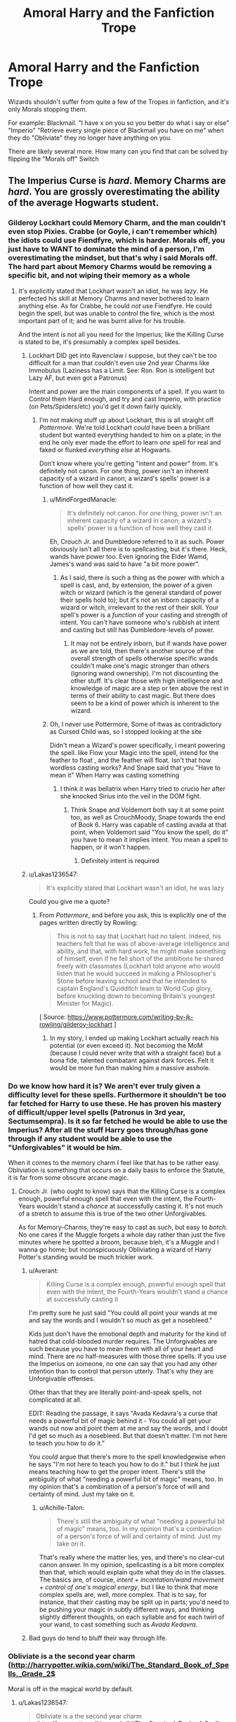 #+TITLE: Amoral Harry and the Fanfiction Trope

* Amoral Harry and the Fanfiction Trope
:PROPERTIES:
:Author: LittenInAScarf
:Score: 12
:DateUnix: 1528478141.0
:DateShort: 2018-Jun-08
:FlairText: Discussion
:END:
Wizards shouldn't suffer from quite a few of the Tropes in fanfiction, and it's only Morals stopping them.

For example: Blackmail. "I have x on you so you better do what i say or else" "Imperio" "Retrieve every single piece of Blackmail you have on me" when they do "Obliviate" they no longer have anything on you.

There are likely several more. How many can you find that can be solved by flipping the "Morals off" Switch


** The Imperius Curse is /hard/. Memory Charms are /hard/. You are grossly overestimating the ability of the average Hogwarts student.
:PROPERTIES:
:Author: Achille-Talon
:Score: 32
:DateUnix: 1528479434.0
:DateShort: 2018-Jun-08
:END:

*** Gilderoy Lockhart could Memory Charm, and the man couldn't even stop Pixies. Crabbe (or Goyle, i can't remember which) the idiots could use Fiendfyre, which is harder. Morals off, you just have to WANT to dominate the mind of a person, I'm overestimating the mindset, but that's why i said Morals off. The hard part about Memory Charms would be removing a specific bit, and not wiping their memory as a whole
:PROPERTIES:
:Author: LittenInAScarf
:Score: 9
:DateUnix: 1528479592.0
:DateShort: 2018-Jun-08
:END:

**** It's explicitly stated that Lockhart wasn't an idiot, he was /lazy/. He perfected his skill at Memory Charms and never bothered to learn anything else. As for Crabbe, he could /not/ use Fiendfyre. He could begin the spell, but was unable to control the fire, which is the most important part of it; and he was burnt alive for his trouble.

And the intent is not all you need for the Imperius; like the Killing Curse is stated to be, it's presumably a complex spell besides.
:PROPERTIES:
:Author: Achille-Talon
:Score: 42
:DateUnix: 1528479804.0
:DateShort: 2018-Jun-08
:END:

***** Lockhart DID get into Ravenclaw i suppose, but they can't be too difficult for a man that couldn't even use 2nd year Charms like Immobulus (Laziness has a Limit. See: Ron. Ron is intelligent but Lazy AF, but even got a Patronus)

Intent and power are the main components of a spell. If you want to Control them Hard enough, and try and cast Imperio, with practice (on Pets/Spiders/etc) you'd get it down fairly quickly.
:PROPERTIES:
:Author: LittenInAScarf
:Score: 4
:DateUnix: 1528480098.0
:DateShort: 2018-Jun-08
:END:

****** I'm not making stuff up about Lockhart, this is all straight off /Pottermore/. We're told Lockhart /could/ have been a brilliant student but wanted everything handed to him on a plate; in the end he only ever made the effort to learn /one/ spell for real and faked or flunked /everything else/ at Hogwarts.

Don't know where you're getting "intent and power" from. It's definitely not canon. For one thing, power isn't an inherent capacity of a wizard in canon; a wizard's spells' power is a function of how well they cast it.
:PROPERTIES:
:Author: Achille-Talon
:Score: 16
:DateUnix: 1528480629.0
:DateShort: 2018-Jun-08
:END:

******* u/MindForgedManacle:
#+begin_quote
  It's definitely not canon. For one thing, power isn't an inherent capacity of a wizard in canon; a wizard's spells' power is a function of how well they cast it.
#+end_quote

Eh, Crouch Jr. and Dumbledore referred to it as such. Power obviously isn't all there is to spellcasting, but it's there. Heck, wands have power too. Even ignoring the Elder Wamd, James's wand was said to have "a bit more power".
:PROPERTIES:
:Author: MindForgedManacle
:Score: 2
:DateUnix: 1528516092.0
:DateShort: 2018-Jun-09
:END:

******** As I said, there is such a thing as the power with which a spell is cast, and, by extension, the power of a given witch or wizard (which is the general standard of power their spells hold to); but it's not an inborn capacity of a wizard or witch, irrelevant to the rest of their skill. Your spell's power is a /function/ of your casting and strength of intent. You can't have someone who's rubbish at intent and casting but still has Dumbledore-levels of power.
:PROPERTIES:
:Author: Achille-Talon
:Score: 3
:DateUnix: 1528537262.0
:DateShort: 2018-Jun-09
:END:

********* It may not be entirely inborn, but if wands have power as we are told, then there's another source of the overall strength of spells otherwise specific wands couldn't make one's magic stronger than others (ignoring wand ownership). I'm not discounting the other stuff. It's clear those with high intelligence and knowledge of magic are a step or ten above the rest in terms of their ability to cast magic. But there does seem to be a kind of power which is inherent to the wizard.
:PROPERTIES:
:Author: MindForgedManacle
:Score: 1
:DateUnix: 1528557468.0
:DateShort: 2018-Jun-09
:END:


******* Oh, I never use Pottermore, Some of itwas as contradictory as Cursed Child was, so I stopped looking at the site

Didn't mean a Wizard's power specifically, i meant powering the spell. like Flow your Magic into the spell, intend for the feather to float , and the feather will float. Isn't that how wordless casting works? And Snape said that you "Have to mean it" When Harry was casting something
:PROPERTIES:
:Author: LittenInAScarf
:Score: 5
:DateUnix: 1528480778.0
:DateShort: 2018-Jun-08
:END:

******** I think it was bellatrix when Harry tried to crucio her after she knocked Sirius into the veil in the DOM fight.
:PROPERTIES:
:Author: slytherinmechanic
:Score: 6
:DateUnix: 1528482506.0
:DateShort: 2018-Jun-08
:END:

********* Think Snape and Voldemort both say it at some point too, as well as CrouchMoody, Snape towards the end of Book 6. Harry was capable of casting avada at that point, when Voldemort said "You know the spell, do it" you have to mean it implies intent. You mean a spell to happen, or it won't happen.
:PROPERTIES:
:Author: LittenInAScarf
:Score: 2
:DateUnix: 1528483670.0
:DateShort: 2018-Jun-08
:END:

********** Definitely intent is required
:PROPERTIES:
:Author: slytherinmechanic
:Score: 1
:DateUnix: 1528518377.0
:DateShort: 2018-Jun-09
:END:


***** u/Lakas1236547:
#+begin_quote
  It's explicitly stated that Lockhart wasn't an idiot, he was lazy
#+end_quote

Could you give me a quote?
:PROPERTIES:
:Author: Lakas1236547
:Score: 1
:DateUnix: 1528483444.0
:DateShort: 2018-Jun-08
:END:

****** From /Pottermore/, and before you ask, this is explicitly one of the pages written directly by Rowling:

#+begin_quote
  This is not to say that Lockhart had no talent. Indeed, his teachers felt that he was of above-average intelligence and ability, and that, with hard work, he might make something of himself, even if he fell short of the ambitions he shared freely with classmates (Lockhart told anyone who would listen that he would succeed in making a Philosopher's Stone before leaving school and that he intended to captain England's Quidditch team to World Cup glory, before knuckling down to becoming Britain's youngest Minister for Magic).
#+end_quote

[ Source: [[https://www.pottermore.com/writing-by-jk-rowling/gilderoy-lockhart]] ]
:PROPERTIES:
:Author: Achille-Talon
:Score: 17
:DateUnix: 1528484310.0
:DateShort: 2018-Jun-08
:END:

******* In my story, I ended up making Lockhart actually reach his potential (or even exceed it). Not becoming the MoM (because I could never write that with a straight face) but a bona fide, talented combatant against dark forces. Felt it would be more fun than making him a massive asshole.
:PROPERTIES:
:Author: MindForgedManacle
:Score: 1
:DateUnix: 1528516281.0
:DateShort: 2018-Jun-09
:END:


*** Do we know how hard it is? We aren't ever truly given a difficulty level for these spells. Furthermore it shouldn't be too far fetched for Harry to use these. He has proven his mastery of difficult/upper level spells (Patronus in 3rd year, *Sectumsempra*). Is it so far fetched he would be able to use the Imperius? After all the stuff Harry goes through/has gone through if any student would be able to use the "Unforgivables" it would be him.

When it comes to the memory charm I feel like that has to be rather easy. Obliviation is something that occurs on a daily basis to enforce the Statute, it is far from some obscure arcane magic.
:PROPERTIES:
:Author: moomoogoat
:Score: 2
:DateUnix: 1528488556.0
:DateShort: 2018-Jun-09
:END:

**** Crouch Jr. (who ought to know) says that the Killing Curse is a complex enough, powerful enough spell that even with the intent, the Fourth-Years wouldn't stand a /chance/ at successfully casting it. It's not much of a stretch to assume this is true of the two other Unforgivables.

As for Memory-Charms, they're easy to cast as such, but easy to /botch/. No one cares if the Muggle forgets a whole day rather than just the five minutes where he spotted a broom, because bleh, it's a Muggle and I wanna go home; but inconspicuously Obliviating a wizard of Harry Potter's standing would be much trickier work.
:PROPERTIES:
:Author: Achille-Talon
:Score: 8
:DateUnix: 1528492428.0
:DateShort: 2018-Jun-09
:END:

***** u/Averant:
#+begin_quote
  Killing Curse is a complex enough, powerful enough spell that even with the intent, the Fourth-Years wouldn't stand a chance at successfully casting it
#+end_quote

I'm pretty sure he just said "You could all point your wands at me and say the words and I wouldn't so much as get a nosebleed."

Kids just don't have the emotional depth and maturity for the kind of hatred that cold-blooded murder requires. The Unforgivables are such because you have to mean them with all of your heart and mind. There are no half-measures with those three spells. If you use the Imperius on someone, no one can say that you had any other intention than to control that person utterly. That's why they are Unforgivable offenses.

Other than that they are literally point-and-speak spells, not complicated at all.

EDIT: Reading the passage, it says "Avada Kedavra's a curse that needs a powerful bit of magic behind it - You could all get your wands out now and point them at me and say the words, and I doubt I'd get so much as a nosebleed. But that doesn't matter. I'm not here to teach you how to do it."

You /could/ argue that there's more to the spell knowledgewise when he says "I'm not here to teach you how to do it." but I think he just means teaching how to get the proper intent. There's still the ambiguity of what "needing a powerful bit of magic" means, too. In my opinion that's a combination of a person's force of will and certainty of mind. Just my take on it.
:PROPERTIES:
:Author: Averant
:Score: 6
:DateUnix: 1528493770.0
:DateShort: 2018-Jun-09
:END:

****** u/Achille-Talon:
#+begin_quote
  There's still the ambiguity of what "needing a powerful bit of magic" means, too. In my opinion that's a combination of a person's force of will and certainty of mind. Just my take on it.
#+end_quote

That's really where the matter lies, yes, and there's no clear-cut canon answer. In my opinion, spellcasting is a bit more complex than that, which would explain quite what they /do/ in the classes. The basics are, of course, /intent + incantation/wand movement + control of one's magical energy/, but I like to think that more complex spells are, well, more complex. That is to say, for instance, that their casting may be split up in parts; you'd need to be pushing your magic in subtly different ways, and thinking slightly different thoughts, on each syllable and for each twirl of your wand, to cast something such as /Avada Kedavra/.
:PROPERTIES:
:Author: Achille-Talon
:Score: 3
:DateUnix: 1528494689.0
:DateShort: 2018-Jun-09
:END:


***** Bad guys do tend to bluff their way through life.
:PROPERTIES:
:Author: will1707
:Score: 1
:DateUnix: 1528543909.0
:DateShort: 2018-Jun-09
:END:


*** Obliviate is a the second year charm ([[http://harrypotter.wikia.com/wiki/The_Standard_Book_of_Spells,_Grade_2$]]

Moral is off in the magical world by default.
:PROPERTIES:
:Author: DrunkBystander
:Score: 1
:DateUnix: 1528481956.0
:DateShort: 2018-Jun-08
:END:

**** u/Lakas1236547:
#+begin_quote
  Obliviate is a the second year charm ([[http://harrypotter.wikia.com/wiki/The_Standard_Book_of_Spells,_Grade_2$]]
#+end_quote

Wiki is a horrible source of info. They take literally everything as canon.
:PROPERTIES:
:Author: Lakas1236547
:Score: 10
:DateUnix: 1528483626.0
:DateShort: 2018-Jun-08
:END:

***** The Wiki isn't horrible per se (it's generally fine, despite what many say), it's just that the Standard Book of Spells is of dubious canonicity. It, after all, describes the Disarming Charm as this:

#+begin_quote
  Reflects an opponent's spell back at them.
#+end_quote

-_-
:PROPERTIES:
:Author: MindForgedManacle
:Score: 2
:DateUnix: 1528516395.0
:DateShort: 2018-Jun-09
:END:

****** u/Lakas1236547:
#+begin_quote
  after all, describes the Disarming Charm as this:

  Reflects an opponent's spell back at them.

  -_-
#+end_quote

I had a huge thread made here to discuss it.

[[https://www.reddit.com/r/HPfanfiction/comments/6l9m75/whats_the_deal_with_the_disarming_charm/][Here you go!]]
:PROPERTIES:
:Author: Lakas1236547
:Score: 1
:DateUnix: 1528531274.0
:DateShort: 2018-Jun-09
:END:


** u/Hellstrike:
#+begin_quote
  "I have x on you so you better do what i say or else" "Imperio" "Retrieve every single piece of Blackmail you have on me" when they do "Obliviate" they no longer have anything on you
#+end_quote

Ideally, you want to be in a position where you threaten the other person without giving them the chance to draw on you. Simply send a letter or press your wand to their neck. At least that's how I'd blackmail someone.

#+begin_quote
  that can be solved by flipping the "Morals off" Switch
#+end_quote

In a world where apparently half of the people subscribe to a dark vs light ideological conflict (and don't see it as a simple power struggle), their reluctance to cross that line would be way higher than you think. Also, you just used an unforgivable and earned yourself a lifetime dinner date with the Dementors of Azkaban.
:PROPERTIES:
:Author: Hellstrike
:Score: 14
:DateUnix: 1528479170.0
:DateShort: 2018-Jun-08
:END:

*** Not if no one saw it and you obliviate the only witness. And most Blackmails are in person and really bad, at least in fanfiction
:PROPERTIES:
:Author: LittenInAScarf
:Score: 0
:DateUnix: 1528479247.0
:DateShort: 2018-Jun-08
:END:

**** u/Hellstrike:
#+begin_quote
  Not if no one saw it and you obliviate the only witness.
#+end_quote

Magic leaves traces, especially dark Magic (according to Dumbledore)

#+begin_quote
  And most Blackmails are in person and really bad, at least in fanfiction
#+end_quote

That is the fault of the author, not the general concept. And you are forgetting that it wouldn't be just the MC who wants to escalate shit, the other side would be more ruthless/brutal as well.
:PROPERTIES:
:Author: Hellstrike
:Score: 5
:DateUnix: 1528489738.0
:DateShort: 2018-Jun-09
:END:


** Firstly:

Not everybody can cast those spells! You need more than average magical power and willpower to pull off the imperius (and even then some people will resist the imperius! Harry is just the one most people think off, but I bet it wouldn't work on say Moody, Dumbledore, Voldemort, Snape (he is good at the mental arts and I bet that helps) etc.) and Obliviating people is hard (do too much and you get Lockhart and a "nice" stint in Azkaban with a "great view" and do too little and people will remember (or at least know that something is off and might seek help!))

Also: It's not just a matter of morals! If you get caught with an unforgiveable? Yeah, Azkaban time (this time without ever being released!) again!

Secondly: You can't control multiple people easily (chances are that a blackmailer will share some of what he/she is doing with friends - partially as a backup against being obliviated!) and you might not even know who also knows of the blackmail material (or information, it might not be something writen down after all!)
:PROPERTIES:
:Author: Laxian
:Score: 2
:DateUnix: 1528546008.0
:DateShort: 2018-Jun-09
:END:


** That's one of the things that's annoying in the HP world--magic basically has no limits. So many things can be circumvented by magic--illness, lack of money, and to a certain extent lack of food.

You're right--there's nothing stopping a witch or wizard from controlling someone. Think of David Tennant's character in the first season of Jessica Jones and how horrifying that was. That's basically what any witch or wizard can do as a baseline ability.

It doesn't matter how hard any of these are--all it takes is some practice and you can have a complete psychopath on the way to ruining lives. Muggles do it all the time with simple social engineering. An amoral wizard would be a frightening thing to behold.
:PROPERTIES:
:Author: jenorama_CA
:Score: 4
:DateUnix: 1528482978.0
:DateShort: 2018-Jun-08
:END:

*** Are there any fanfics that actually have a character take advantage of that, and act like Kilgrave? Even Voldemort doesn't take advantage of it, and he really IS amoral.
:PROPERTIES:
:Author: LittenInAScarf
:Score: 1
:DateUnix: 1528483564.0
:DateShort: 2018-Jun-08
:END:

**** That I don't know as I don't really search out that kind of thing. And you're right, VD should have had the world at his feet in like 2 seconds. But, kid's book and good triumphs over evil and all that.

Think about the recently-caught Golden State Killer. He's as amoral and psychopathic as they come--can you imagine if he were a wizard? Raping, Obliviating, commanding people to kill each other for sport. Authorities show up, Obliviate, command them to shoot each other with their guns. And there's no limit to it. Yes, you have to /want/ to control someone, but that's easy enough for most people. Sure, the spell might be difficult to work, but you start small with commanding dogs to run out into the street in front of a car and then before you know it, you're commanding people to jump off the Golden Gate Bridge because you had a bad day.

It's just that thin veneer of social, polite behavior that keeps us in check. Remove a limit or two and watch that disintegrate.
:PROPERTIES:
:Author: jenorama_CA
:Score: 3
:DateUnix: 1528484985.0
:DateShort: 2018-Jun-08
:END:
